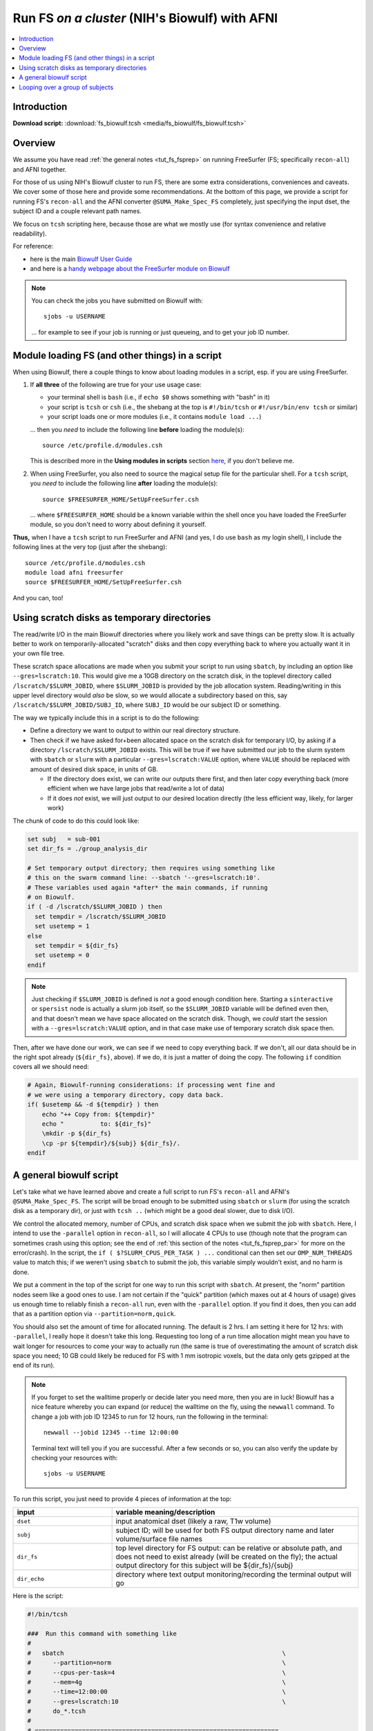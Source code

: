 

.. _tut_fs_biowulf:

***********************************************
Run FS *on a cluster* (NIH's Biowulf) with AFNI
***********************************************


.. contents:: :local:

Introduction
============

**Download script:** :download:`fs_biowulf.tcsh <media/fs_biowulf/fs_biowulf.tcsh>`


.. highlight:: Tcsh

.. comment on creation of this script
   This script was generated from running:
     afni_doc/helper_tutorial_rst_scripts/tut_fs_biowulf_MARK.tcsh
   as described in the _README.txt in that same directory.




Overview
==========

We assume you have read :ref:`the general notes <tut_fs_fsprep>` on
running FreeSurfer (FS; specifically ``recon-all``) and AFNI together.

For those of us using NIH's Biowulf cluster to run FS, there are some
extra considerations, conveniences and caveats.  We cover some of
those here and provide some recommendations.  At the bottom of this
page, we provide a script for running FS's ``recon-all`` and the AFNI
converter ``@SUMA_Make_Spec_FS`` completely, just specifying the input
dset, the subject ID and a couple relevant path names.

We focus on ``tcsh`` scripting here, because those are what we mostly
use (for syntax convenience and relative readability). 

For reference: 

* here is the main `Biowulf User Guide
  <https://hpc.nih.gov/docs/userguide.html>`_

* and here is a `handy webpage about the FreeSurfer module on Biowulf
  <https://hpc.nih.gov/apps/freesurfer.html>`_

.. note:: You can check the jobs you have submitted on Biowulf with::

            sjobs -u USERNAME

          \.\.\. for example to see if your job is running or just
          queueing, and to get your job ID number.

Module loading FS (and other things) in a script
==================================================

When using Biowulf, there a couple things to know about loading
modules in a script, esp. if you are using FreeSurfer.

#. If **all three** of the following are true for your use usage case:

   * your terminal shell is ``bash`` (i.e., if ``echo $0`` shows
     something with "bash" in it)

   * your script is ``tcsh`` or ``csh`` (i.e., the shebang at the top is
     ``#!/bin/tcsh`` or ``#!/usr/bin/env tcsh`` or similar)

   * your script loads one or more modules (i.e., it contains ``module
     load ...``)

   \.\.\. then you *need* to include the following line **before**
   loading the module(s)::

     source /etc/profile.d/modules.csh

   This is described more in the **Using modules in scripts** section
   `here <https://hpc.nih.gov/apps/modules.html>`_, if you don't
   believe me.

#. When using FreeSurfer, you also need to source the magical setup
   file for the particular shell.  For a ``tcsh`` script, you *need*
   to include the following line **after** loading the module(s)::

     source $FREESURFER_HOME/SetUpFreeSurfer.csh

   \.\.\. where ``$FREESURFER_HOME`` should be a known variable within
   the shell once you have loaded the FreeSurfer module, so you don't
   need to worry about defining it yourself.

**Thus,** when I have a ``tcsh`` script to run FreeSurfer and AFNI
(and yes, I do use ``bash`` as my login shell), I include the
following lines at the very top (just after the shebang)::

  source /etc/profile.d/modules.csh
  module load afni freesurfer
  source $FREESURFER_HOME/SetUpFreeSurfer.csh

And you can, too!


Using scratch disks as temporary directories
==============================================

The read/write I/O in the main Biowulf directories where you likely
work and save things can be pretty slow.  It is actually better to
work on temporarily-allocated "scratch" disks and then copy everything
back to where you actually want it in your own file tree.  

These scratch space allocations are made when you submit your script
to run using ``sbatch``, by including an option like
``--gres=lscratch:10``. This would give me a 10GB directory on the
scratch disk, in the toplevel directory called
``/lscratch/$SLURM_JOBID``, where ``$SLURM_JOBID`` is provided by the
job allocation system.  Reading/writing in this upper level directory
would *also* be slow, so we would allocate a subdirectory based on
this, say ``/lscratch/$SLURM_JOBID/SUBJ_ID``, where ``SUBJ_ID`` would
be our subject ID or something.

The way we typically include this in a script is to do the following:

* Define a directory we want to output to within our real directory
  structure.

* Then check if we have asked for+been allocated space on the scratch
  disk for temporary I/O, by asking if a directory
  ``/lscratch/$SLURM_JOBID`` exists.  This will be true if we have
  submitted our job to the slurm system with ``sbatch`` or ``slurm``
  with a particular ``--gres=lscratch:VALUE`` option, where ``VALUE``
  should be replaced with amount of desired disk space, in units of
  GB.

  * If the directory does exist, we can write our outputs there first,
    and then later copy everything back (more efficient when we have
    large jobs that read/write a lot of data)

  * If it does *not* exist, we will just output to our desired location
    directly (the less efficient way, likely, for larger work)

The chunk of code to do this could look like:

.. code-block:: tcsh

   set subj   = sub-001
   set dir_fs = ./group_analysis_dir

   # Set temporary output directory; then requires using something like
   # this on the swarm command line: --sbatch '--gres=lscratch:10'.
   # These variables used again *after* the main commands, if running
   # on Biowulf.
   if ( -d /lscratch/$SLURM_JOBID ) then
     set tempdir = /lscratch/$SLURM_JOBID
     set usetemp = 1
   else
     set tempdir = ${dir_fs}
     set usetemp = 0
   endif

.. note:: Just checking if ``$SLURM_JOBID`` is defined is *not* a good
          enough condition here.  Starting a ``sinteractive`` or
          ``spersist`` node is actually a slurm job itself, so the
          ``$SLURM_JOBID`` variable will be defined even then, and
          that doesn't mean we have space allocated on the scratch
          disk.  Though, we *could* start the session with a
          ``--gres=lscratch:VALUE`` option, and in that case make use
          of temporary scratch disk space then.


Then, after we have done our work, we can see if we need to copy
everything back.  If we don't, all our data should be in the right
spot already (``${dir_fs}``, above).  If we do, it is just a matter of
doing the copy.  The following ``if`` condition covers all we should
need:

.. code-block:: tcsh

   # Again, Biowulf-running considerations: if processing went fine and
   # we were using a temporary directory, copy data back.
   if( $usetemp && -d ${tempdir} ) then
       echo "++ Copy from: ${tempdir}" 
       echo "          to: ${dir_fs}"
       \mkdir -p ${dir_fs}
       \cp -pr ${tempdir}/${subj} ${dir_fs}/.
   endif

A general biowulf script
==========================

Let's take what we have learned above and create a full script to run
FS's ``recon-all`` and AFNI's ``@SUMA_Make_Spec_FS``.  The script will
be broad enough to be submitted using ``sbatch`` or ``slurm`` (for
using the scratch disk as a temporary dir), or just with ``tcsh ..``
(which might be a good deal slower, due to disk I/O).

We control the allocated memory, number of CPUs, and scratch disk
space when we submit the job with ``sbatch``.  Here, I intend to use
the ``-parallel`` option in ``recon-all``, so I will allocate 4 CPUs
to use (though note that the program can sometimes crash using this
option; see the end of :ref:`this section of the notes
<tut_fs_fsprep_par>` for more on the error/crash).  In the script, the
``if ( $?SLURM_CPUS_PER_TASK ) ...`` conditional can then set our
``OMP_NUM_THREADS`` value to match this; if we weren't using
``sbatch`` to submit the job, this variable simply wouldn't exist, and
no harm is done.

We put a comment in the top of the script for one way to run this
script with ``sbatch``.  At present, the "norm" partition nodes seem
like a good ones to use. I am not certain if the "quick" partition
(which maxes out at 4 hours of usage) gives us enough time to reliably
finish a ``recon-all`` run, even with the ``-parallel`` option.  If
you find it does, then you can add that as a partition option via
``--partition=norm,quick``.

You should also set the amount of time for allocated running.  The
default is 2 hrs.  I am setting it here for 12 hrs: with
``-parallel``, I really hope it doesn't take this long. Requesting too
long of a run time allocation might mean you have to wait longer for
resources to come your way to actually run (the same is true of
overestimating the amount of scratch disk space you need; 10 GB could
likely be reduced for FS with 1 mm isotropic voxels, but the data only
gets gzipped at the end of its run).  

.. note:: If you forget to set the walltime properly or decide later
          you need more, then you are in luck!  Biowulf has a nice
          feature whereby you can expand (or reduce) the walltime on
          the fly, using the ``newwall`` command.  To change a job
          with job ID 12345 to run for 12 hours, run the following in
          the terminal::

            newwall --jobid 12345 --time 12:00:00

          Terminal text will tell you if you are successful.  After a
          few seconds or so, you can also verify the update by
          checking your resources with::

            sjobs -u USERNAME

To run this script, you just need to provide 4 pieces of information
at the top:

.. list-table:: 
   :header-rows: 1
   :widths: 20 50

   * - input
     - variable meaning/description
   * - ``dset``
     - input anatomical dset (likely a raw, T1w volume)
   * - ``subj``
     - subject ID; will be used for both FS output directory name and 
       later volume/surface file names
   * - ``dir_fs``
     - top level directory for FS output: can be relative or absolute
       path, and does not need to exist already (will be created on
       the fly); the actual output directory for this subject will be
       ${dir_fs}/{subj}
   * - ``dir_echo``
     - directory where text output monitoring/recording the terminal 
       output will go

Here is the script:



.. code-block:: Tcsh

   #!/bin/tcsh
   
   ###  Run this command with something like
   #
   #   sbatch                                                            \
   #      --partition=norm                                               \
   #      --cpus-per-task=4                                              \
   #      --mem=4g                                                       \
   #      --time=12:00:00                                                \
   #      --gres=lscratch:10                                             \
   #      do_*.tcsh
   #
   # ===================================================================
   
   source /etc/profile.d/modules.csh
   module load afni freesurfer
   source $FREESURFER_HOME/SetUpFreeSurfer.csh
   
   set dset     = anat_02_anon.reface.nii.gz
   set subj     = sub_02
   set dir_fs   = group_fs
   set dir_echo = .
   
   # ---------------- Biowulf slurm check and initializing ----------------
   
   # Set thread count if we are running SLURM
   if ( $?SLURM_CPUS_PER_TASK ) then
     setenv OMP_NUM_THREADS $SLURM_CPUS_PER_TASK
   endif
   
   # Set temporary output directory; then requires using something like
   # this on the swarm command line: --sbatch '--gres=lscratch:50'.
   # These variables used again *after* the main commands, if running
   # on Biowulf.
   if ( -d /lscratch/$SLURM_JOBID ) then
     set tempdir = /lscratch/$SLURM_JOBID
     set usetemp = 1
   else
     set tempdir = ${dir_fs}
     set usetemp = 0
   endif
   
   \mkdir -p ${tempdir}
   
   # record any failures; def: no errors
   set EXIT_CODE = 0
   
   # ---------------------- Run programs of interest ----------------------
   
   set nomp   = `afni_check_omp`
   echo "++ Should be using this many threads: ${nomp}"                  \
        > ${dir_echo}/o.00_fs_${subj}.txt
   
   
   time recon-all                                                        \
       -all                                                              \
       -3T                                                               \
       -sd      ${tempdir}                                               \
       -subjid  ${subj}                                                  \
       -i       ${dset}                                                  \
       -parallel                                                         \
       |& tee -a ${dir_echo}/o.00_fs_${subj}.txt
   
   if ( $status ) then
       echo "** ERROR running FS recon-all"                              \
           |& tee -a ${dir_echo}/o.00_fs_${subj}.txt
       set EXIT_CODE = 1
       goto JUMP_EXIT
   else
       echo "++ GOOD run of FS recon-all"                                \
           |& tee -a ${dir_echo}/o.00_fs_${subj}.txt
   endif
   
   
   @SUMA_Make_Spec_FS                                                    \
       -fs_setup                                                         \
       -NIFTI                                                            \
       -sid    ${subj}                                                   \
       -fspath ${tempdir}/${subj}                                        \
       |& tee  ${dir_echo}/o.01_suma_makespec_${subj}.txt
   
   if ( $status ) then
       echo "** ERROR running @SUMA_Make_Spec_FS"                        \
           |& tee -a ${dir_echo}/o.01_suma_makespec_${subj}.txt
       set EXIT_CODE = 2
       goto JUMP_EXIT
   else
       echo "++ GOOD run of @SUMA_Make_Spec_FS"                          \
           |& tee -a ${dir_echo}/o.01_suma_makespec_${subj}.txt
   endif
   
   # ===================================================================
   
   JUMP_EXIT:
   
   # ---------------- Biowulf slurm finish and copying ----------------
   
   # Again, Biowulf-running considerations: if processing went fine and
   # we were using a temporary directory, copy data back.
   if( $usetemp && -d ${tempdir} ) then
       echo "++ Copy from: ${tempdir}" 
       echo "          to: ${dir_fs}"
       \mkdir -p ${dir_fs}
       \cp -pr ${tempdir}/${subj} ${dir_fs}/.
   endif
   
   # ----------------------------------------------------------------------
   
   if ( $EXIT_CODE ) then
       echo "** Something failed in Step ${EXIT_CODE} for subj: ${subj}"
   else
       echo "++ Copy complete for subj: ${subj}" 
   endif
   
   # ===================================================================
   

Et voila!

Here is an example of the job info while running ``recon-all`` using a
script similar to the above (based on the job info, I moderated the
memory allocation above, to be more efficient).


.. list-table:: Biowulf usage for memory (top) and CPUs (bottom) about 2 hours into a ``recon-all`` run. I had allocated 4 CPUs (useful!) and 10 GB (wasteful!).
   :header-rows: 1
   :widths: 100 

   * - Example Biowulf Dashboard job info
   * - .. image:: media/fs_biowulf/fs_biowulf_usage.png
          :width: 100%   
          :align: center

Looping over a group of subjects
==================================

The above could be made into a script used to loop over subjects by
having another script have a list of subject IDs and paths.  That
script could loop over those subjects, submitting an ``sbatch`` job
every time, with this script taking 4 arguments (to fill the top
variables).



